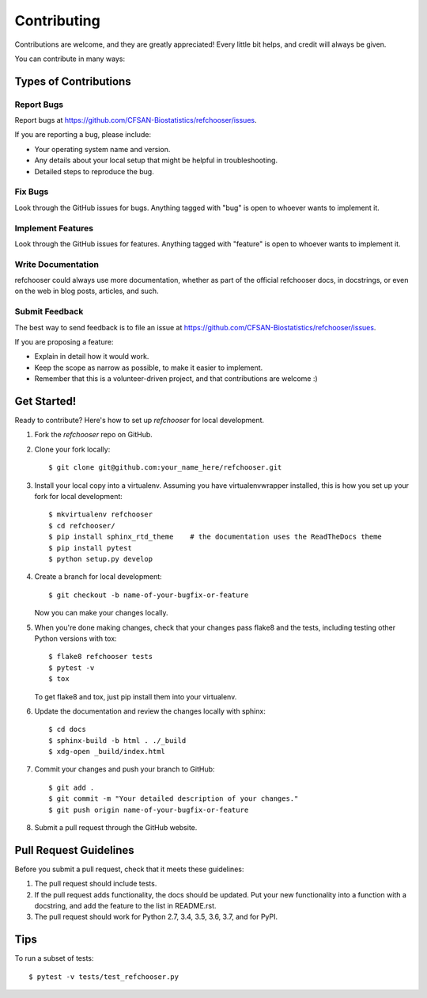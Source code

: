 ============
Contributing
============

.. highlight:: bash

Contributions are welcome, and they are greatly appreciated! Every
little bit helps, and credit will always be given.

You can contribute in many ways:

Types of Contributions
----------------------

Report Bugs
~~~~~~~~~~~

Report bugs at https://github.com/CFSAN-Biostatistics/refchooser/issues.

If you are reporting a bug, please include:

* Your operating system name and version.
* Any details about your local setup that might be helpful in troubleshooting.
* Detailed steps to reproduce the bug.

Fix Bugs
~~~~~~~~

Look through the GitHub issues for bugs. Anything tagged with "bug"
is open to whoever wants to implement it.

Implement Features
~~~~~~~~~~~~~~~~~~

Look through the GitHub issues for features. Anything tagged with "feature"
is open to whoever wants to implement it.

Write Documentation
~~~~~~~~~~~~~~~~~~~

refchooser could always use more documentation, whether as part of the
official refchooser docs, in docstrings, or even on the web in blog posts,
articles, and such.

Submit Feedback
~~~~~~~~~~~~~~~

The best way to send feedback is to file an issue at https://github.com/CFSAN-Biostatistics/refchooser/issues.

If you are proposing a feature:

* Explain in detail how it would work.
* Keep the scope as narrow as possible, to make it easier to implement.
* Remember that this is a volunteer-driven project, and that contributions
  are welcome :)

Get Started!
------------

Ready to contribute? Here's how to set up `refchooser` for local development.

1. Fork the `refchooser` repo on GitHub.
2. Clone your fork locally::

    $ git clone git@github.com:your_name_here/refchooser.git

3. Install your local copy into a virtualenv. Assuming you have virtualenvwrapper installed, this is how you set up your fork for local development::

    $ mkvirtualenv refchooser
    $ cd refchooser/
    $ pip install sphinx_rtd_theme    # the documentation uses the ReadTheDocs theme
    $ pip install pytest
    $ python setup.py develop

4. Create a branch for local development::

    $ git checkout -b name-of-your-bugfix-or-feature

   Now you can make your changes locally.

5. When you're done making changes, check that your changes pass flake8 and the tests, including testing other Python versions with tox::

    $ flake8 refchooser tests
    $ pytest -v
    $ tox

   To get flake8 and tox, just pip install them into your virtualenv.

6. Update the documentation and review the changes locally with sphinx::

    $ cd docs
    $ sphinx-build -b html . ./_build
    $ xdg-open _build/index.html

7. Commit your changes and push your branch to GitHub::

    $ git add .
    $ git commit -m "Your detailed description of your changes."
    $ git push origin name-of-your-bugfix-or-feature

8. Submit a pull request through the GitHub website.

Pull Request Guidelines
-----------------------

Before you submit a pull request, check that it meets these guidelines:

1. The pull request should include tests.
2. If the pull request adds functionality, the docs should be updated. Put
   your new functionality into a function with a docstring, and add the
   feature to the list in README.rst.
3. The pull request should work for Python 2.7, 3.4, 3.5, 3.6, 3.7, and for PyPI.

Tips
----

To run a subset of tests::

    $ pytest -v tests/test_refchooser.py
